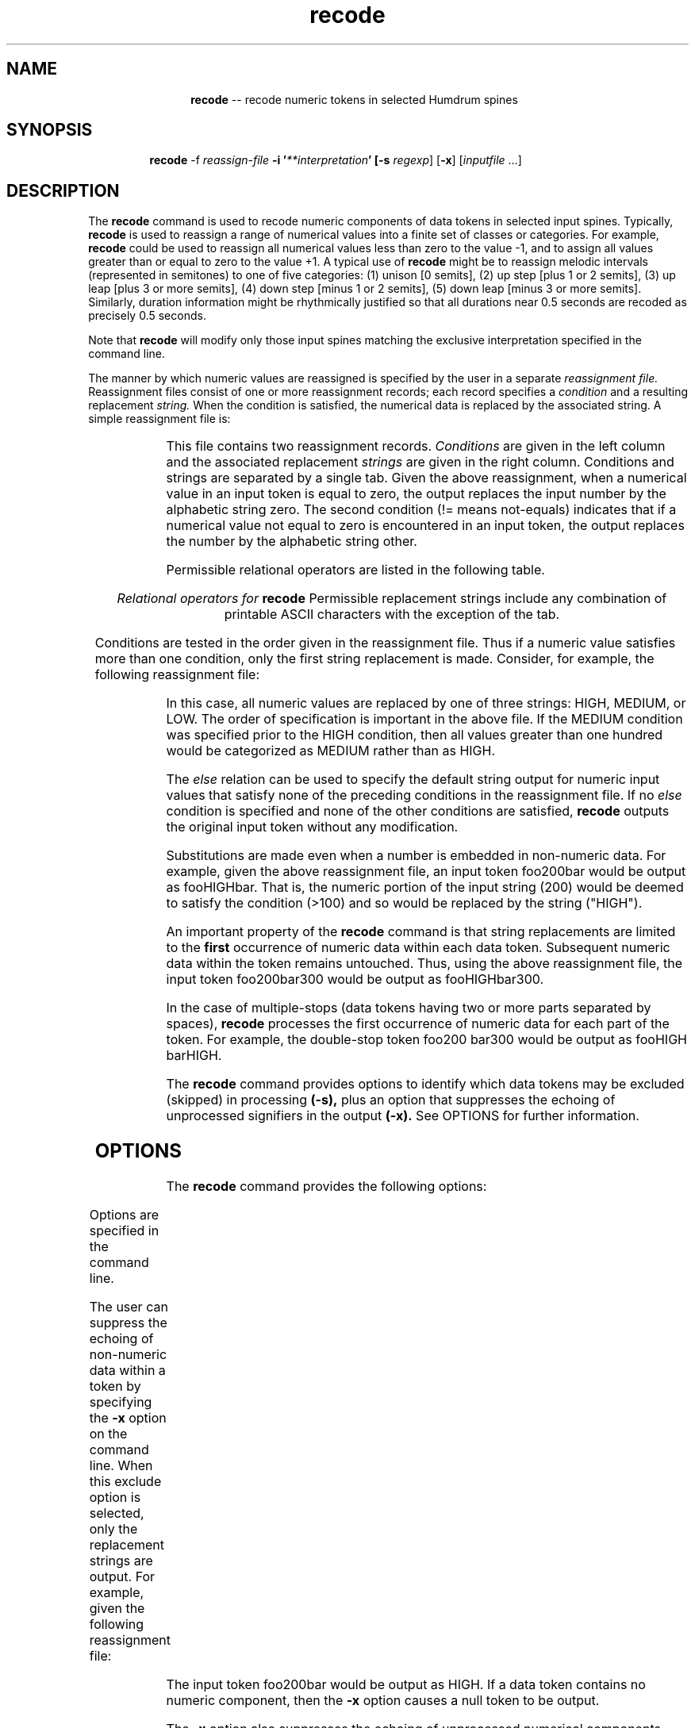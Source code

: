 \"    This documentation is copyright 1994 David Huron.
.TH recode 1 "1994 Dec. 4"
.AT 3
.sp 2
.SH "NAME"
.in +2
.in +12
.ti -12
\fBrecode\fR  --  recode numeric tokens in selected Humdrum spines
.in -12
.in -2
.sp 1
.sp 1
.SH "SYNOPSIS"
.in +2
.in +7
.ti -7
\fBrecode\fR  -f  \fIreassign-file\fR  \fB-i  '\fI**interpretation\fB'  [\fB-s \fIregexp\fR]  [\fB-x\fR]  [\fIinputfile\fR ...]
.in -7
.in -2
.sp 1
.sp 1
.SH "DESCRIPTION"
.in +2
The
.B "recode"
command is used to recode numeric components of data tokens in
selected input spines.
Typically,
.B "recode"
is used to reassign a range of numerical values into a finite set of classes
or categories.
For example,
.B "recode"
could be used to reassign all numerical values less than zero to the value -1,
and to assign all values greater than or equal to zero to the value +1.
A typical use of
.B "recode"
might be to reassign melodic intervals (represented in semitones) to one of
five categories: (1) unison [0 semits],
(2) up step [plus 1 or 2 semits], (3) up leap [plus 3 or more semits],
(4) down step [minus 1 or 2 semits], (5) down leap [minus 3 or more semits].
Similarly, duration information might be rhythmically \(odjustified\(cd
so that all durations near 0.5 seconds are recoded as precisely 0.5 seconds.
.sp 1
.sp 1
Note that
.B "recode"
will modify only those input spines matching the exclusive interpretation
specified in the command line.
.sp 1
.sp 1
The manner by which numeric values are reassigned is specified by
the user in a separate
.I "reassignment file."
Reassignment files consist of one or more reassignment records;
each record specifies a
.I "condition"
and a resulting replacement
.I "string."
When the condition is satisfied, the numerical data is replaced by
the associated string.
A simple reassignment file is:
.in +2
.sp 1
.TS
l l.
==0	zero
!=0	other
.TE
.sp 1
.in -2
This file contains two reassignment records.
.I "Conditions"
are given in the left column and the associated replacement
.I "strings"
are given in the right column.
Conditions and strings are separated by a single tab.
Given the above reassignment, when a numerical value in an input token
is equal to zero, the output replaces the input number by the
alphabetic string \(od\f(CRzero\fR.\(cd
The second condition (!= means not-equals) indicates that if a
numerical value not equal to zero is encountered in an input token,
the output replaces the number by the alphabetic string
\(od\f(CRother\fR.\(cd
.sp 1
.sp 1
Permissible relational operators are listed in the following table.
.sp 1
.sp 1
.sp 1
.TS
l l.
==	equals
!=	not equals
<	less than
<=	less than or equal
>	greater than
>=	greater than or equal
else	default relation
.TE
.sp 1
.ce
.I "Relational operators for \fBrecode\fI"
Permissible replacement strings include any combination of printable ASCII
characters with the exception of the tab.
.sp 1
.sp 1
Conditions are tested in the order given in the reassignment file.
Thus if a numeric value satisfies more than one condition,
only the first string replacement is made.
Consider, for example, the following reassignment file:
.in +2
.sp 1
.TS
l l.
<=0	LOW
>100	HIGH
>0	MEDIUM
.TE
.sp 1
.in -2
In this case, all numeric values are replaced by one of three strings:
HIGH, MEDIUM,
or
LOW.
The order of specification is important in the above file.
If the \f(CRMEDIUM\fR condition was specified prior to the \f(CRHIGH\fR
condition, then all values greater than one hundred would be categorized
as \f(CRMEDIUM\fR rather than as \f(CRHIGH\fR.
.sp 1
.sp 1
The
.I "else"
relation can be used to specify the default string output for
numeric input values that satisfy none of the preceding conditions
in the reassignment file.
If no
.I "else"
condition is specified and none of the other conditions are satisfied,
.B "recode"
outputs the original input token without any modification.
.sp 1
.sp 1
Substitutions are made even when a number
is embedded in non-numeric data.
For example, given the above reassignment file, an input token
\f(CRfoo200bar\fR would be output as \f(CRfooHIGHbar\fR.
That is, the numeric portion of the input string (200) would be
deemed to satisfy the condition (>100) and so would be replaced by
the string ("HIGH").
.sp 1
.sp 1
An important property of the
.B "recode"
command is that string replacements are limited to the
.B "first"
occurrence of numeric data within each data token.
Subsequent numeric data within the token remains untouched.
Thus, using the above reassignment file, the input token
\f(CRfoo200bar300\fR
would be output as
\f(CRfooHIGHbar300\fR.
.sp 1
.sp 1
In the case of multiple-stops (data tokens having two or more parts
separated by spaces),
.B "recode"
processes the first occurrence of numeric data for each part of the token.
For example, the double-stop token \f(CRfoo200 bar300\fR
would be output as \f(CRfooHIGH barHIGH\fR.
.sp 1
.sp 1
The
.B "recode"
command provides options to identify which data tokens may be excluded
(skipped) in processing
.B "(-s),"
plus an option that suppresses the echoing of unprocessed signifiers
in the output
.B "(-x)."
See OPTIONS for further information.
.in -2
.sp 1
.sp 1
.SH "OPTIONS"
.in +2
The
.B "recode"
command provides the following options:
.sp 1
.TS
l l.
\fB-f \fIreassign\fR	use reassignments given in file \fIreassign\fR
\fB-h\fR	displays a help screen summarizing the
	  command syntax
\fB-i \fI'**interp'\fR	process only \fI**interp\fR spines
\fB-s \fIregexp\fR	skip; completely ignore tokens matching
	  \fIregexp\fR; (echo in output only)
\fB-x\fR	(exclude) do not echo unprocessed data
	  signifiers in the output
.TE
.sp 1
Options are specified in the command line.
.sp 1
.sp 1
The user can suppress the echoing of non-numeric data within a token
by specifying the
.B "-x"
option on the command line.
When this exclude option is selected, only the replacement strings are output.
For example, given the following reassignment file:
.in +2
.sp 1
.TS
l l.
<=0	LOW
>100	HIGH
>0	MEDIUM
.TE
.sp 1
.in -2
The input token
foo200bar
would be output as
\f(CRHIGH\fR.
If a data token contains no numeric component, then the
.B "-x"
option causes a null token to be output.
.sp 1
.sp 1
The
.B "-x"
option also suppresses the echoing of unprocessed numerical components.
(Recall that string replacements made by
.B "recode"
are limited to the first occurrence of numerica data within a data token.)
For example, with the
.B "-x"
option, the input data token
foo200bar17
would be output as
\f(CRHIGH\fR.
.sp 1
.sp 1
Processing of certain types of data tokens may be avoided by invoking the
.B "-s"
(skip) option.
This option must be accompanied by a user-define regular-expression
(see \fBregexp (6)\fR).
Input data tokens matching this expression are not processed
and are simply echoed in the output.
This option may be useful, for example, in avoiding the processing
of barlines, or other types of data.
.in -2
.sp 1
.sp 1
.SH "EXAMPLES"
.in +2
The operation of the
.B "recode"
command can be illustrated by referring to the following hypothetical
Humdrum file named \f(CRpatrie\fR.
.sp 1
.sp 1
.in +2
.sp 1
.TS
l l.
**kern	**abc
16g	0
8.g	00
16g	1
\(eq1	\(eq1
4cc	2.0
4cc	+3.
4ee	4
4ee	-1
\(eq2	\(eq2
4.gg	22.
8ee	1.1
8.cc	.1
16cc	x1X
8.ee	x1x2x
16cc	1 2
\(eq3	\(eq3
4a	.
4r	r
*-	*-
.TE
.sp 1
.in -2
Consider also the following \(odreassignment\(cd file, named \f(CRreassign\fR.
.in +2
.sp 1
.TS
l l.
==0	zero
==1	one
==2	two
<0	negative
<=3	<=3
>4	>4
else	???
.TE
.sp 1
.in -2
The command:
.sp 1
.sp 1
.in +2
recode -s = -i '**abc' -f reassign patrie
.in -2
.sp 1
.sp 1
would produce the following output:
.in +2
.sp 1
.TS
l l.
**kern	**abc
16g	zero
8.g	zero
16g	one
\(eq1	\(eq1
4cc	two
4cc	<=3
4ee	???
4ee	negative
\(eq2	\(eq2
4.gg	>4
8ee	<=3
8.cc	<=3
16cc	xoneX
8.ee	xonex2x
16cc	one two
\(eq3	\(eq3
4a	.
4r	r
*-	*-
.TE
.sp 1
.in -2
Notice the following:
(1) the measure numbers \f(CR1\fR and \f(CR2\fR have remained
unchanged due to the skip option \f(CR-s =\fR,
(2) the input \f(CRx1X\fR has been replaced by the output string
xoneX
(non-numeric data remain in the same relative position),
(3) the input \f(CRx1x2x\fR has been replaced by the output string
xonex2x
(only the first numerical value in each token is modified),
(4) the double-stop input \f(CR1 2\fR has been replaced by the output string
one two,
and (5) both the null token (.) and the non-numeric token (\f(CRr\fR)
have been echoed in the input unchanged.
.sp 1
.sp 1
Note that with the
.B "-x"
option, all of the non-numeric signifiers in
**abc
spine would be suppressed in the output.
The single non-numeric token (\f(CRr\fR) would be output as a null token.
.in -2
.sp 1
.sp 1
.SH "PORTABILITY"
.in +2
\s-1DOS\s+1 2.0 and up, with the \s-1MKS\s+1 Toolkit.
\s-1OS/2\s+1 with the \s-1MKS\s+1 Toolkit.
\s-1UNIX\s+1 systems supporting the
.I "Korn"
shell or
.I "Bourne"
shell command interpreters, and revised
.I "awk"
(1985).
.in -2
.sp 1
.sp 1
.SH "SEE ALSO"
.in +2
\fBhumsed\fR (1), \fBrend\fR (1), \fBregexp\fR (1),
\fBsed\fR (\s-1UNIX\s+1)
.in -2
